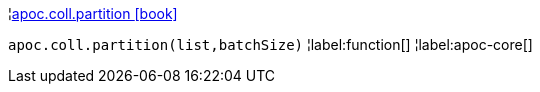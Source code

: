 ¦xref::overview/apoc.coll/apoc.coll.partition.adoc[apoc.coll.partition icon:book[]] +

`apoc.coll.partition(list,batchSize)`
¦label:function[]
¦label:apoc-core[]
